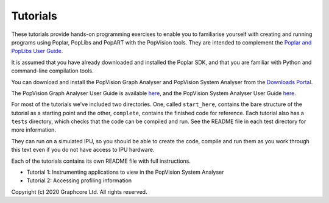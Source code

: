 Tutorials
=========

These tutorials provide hands-on programming exercises to enable you to
familiarise yourself with creating and running programs using Poplar,
PopLibs and PopART with the PopVision tools. They are intended to complement the
`Poplar and PopLibs User Guide <https://docs.graphcore.ai/projects/poplar-user-guide/>`_.

It is assumed that you have already downloaded and installed the Poplar SDK, and that
you are familiar with Python and command-line compilation tools.

You can download and install the PopVision Graph Analyser and PopVision System Analyser
from the `Downloads Portal <https://downloads.graphcore.ai/>`_.

The PopVision Graph Analyser User Guide is available `here <https://docs.graphcore.ai/projects/graph-analyser-userguide/en/latest/>`_,
and the PopVision System Analyser User Guide `here <https://docs.graphcore.ai/projects/system-analyser-userguide/en/latest/>`_.

For most of the tutorials we've included two directories. One, called
``start_here``, contains the bare structure of the tutorial as a starting point
and the other, ``complete``, contains the finished code for reference.
Each tutorial also has a ``tests`` directory, which checks that the code can be
compiled and run. See the README file in each test directory for more information.

They can run on a simulated IPU, so you should be able to create the code, compile
and run them as you work through this text even if you do not have access to IPU hardware.

Each of the tutorials contains its own README file with full instructions.

* Tutorial 1: Instrumenting applications to view in the PopVision System Analyser
* Tutorial 2: Accessing profiling information

Copyright (c) 2020 Graphcore Ltd. All rights reserved.
